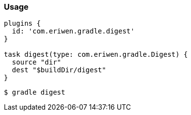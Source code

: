 === Usage

....
plugins {
  id: 'com.eriwen.gradle.digest'
}

task digest(type: com.eriwen.gradle.Digest) {
  source "dir"
  dest "$buildDir/digest"
}
....

`$ gradle digest`

